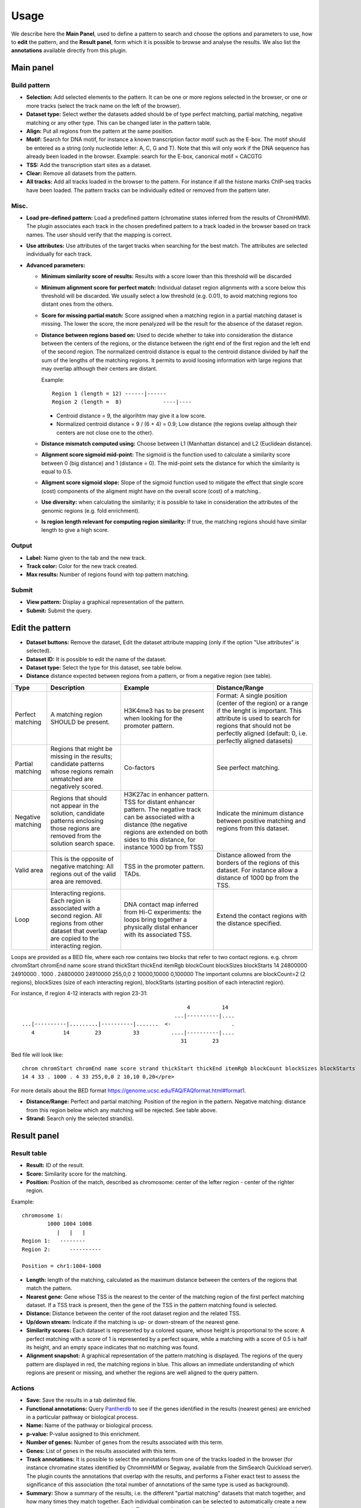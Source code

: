 =====
Usage
=====

We describe here the **Main Panel**, used to define a pattern to 
search and choose the options and parameters
to use, how to **edit** the pattern, and the **Result panel**, 
form which it is possible to browse and analyse the results. We also list the 
**annotations** available directly from this plugin.

Main panel
----------

Build pattern 
+++++++++++++    

.. image:: images/menu.png

* **Selection:**  Add selected elements to the pattern. It
  can be one or more regions selected in the browser, or one or more
  tracks (select the track name on the left of the browser).
* **Dataset type:** Select wether the datasets added should
  be of type perfect matching, partial matching, negative matching or any other
  type. This can be changed later in the pattern table.
* **Align:** Put all regions from the pattern at the same position.
* **Motif:** Search for DNA motif, for instance a known
  transcription factor motif such as the E-box. The motif should be
  entered as a string (only nucleotide letter: A, C, G and T). Note
  that this will only work if the DNA sequence has already been loaded
  in the browser. Example: search for the E-box, canonical motif = CACGTG
* **TSS:** Add the transcription start sites as a dataset.
* **Clear:** Remove all datasets from the pattern.
* **All tracks:** Add all tracks loaded in the browser to the pattern.
  For instance
  if all the histone marks ChIP-seq tracks have been loaded. The pattern 
  tracks can be individually edited or removed from the pattern later.


Misc.
+++++

* **Load pre-defined pattern:** Load a predefined pattern
  (chromatine states inferred from the results of ChromHMM). The plugin 
  associates each track in the chosen predefined pattern 
  to a track loaded in the browser based on track names. The user 
  should verify that the mapping is
  correct. 

  .. image:: images/igb-enhancer-searchtab.png
  
* **Use attributes:** Use attributes of the target tracks
  when searching for the best match. The attributes are selected
  individually for each track.
* **Advanced parameters:**

  * **Minimum similarity score of results:** Results with a 
    score lower than this threshold will be discarded
  * **Minimum alignment score for perfect match:**
    Individual dataset region alignments with a score below this threshold
    will be discarded. We usually select a low threshold (e.g. 0.01),
    to avoid matching regions too distant ones from the others.
  * **Score for missing partial match:** Score assigned
    when a matching region in a partial matching dataset is missing. 
    The lower the score, the more penalyzed will be the result 
    for the absence of the dataset region.
  * **Distance between regions based on:** Used to decide
    whether to take into consideration the distance between the
    centers of the regions, or the distance between the right end of
    the first region and the left end of the second region. The normalized
    centroid distance is equal to the centroid distance divided
    by half the sum of the lengths of the matching regions. It permits to avoid
    loosing information with large regions that may overlap although
    their centers are distant. 


    Example::

      Region 1 (length = 12) ------|------   
      Region 2 (length =  8)             ----|----

    - Centroid distance = 9, the algorihtm may give it a low score.
    - Normalized centroid distance = 9 / (6 + 4) = 0.9; Low distance 
      (the regions ovelap although
      their centers are not close one to the other). 					


  * **Distance mismatch computed using:** Choose between L1
    (Manhattan distance) and
    L2 (Euclidean distance).
  * **Alignment score sigmoid mid-point:** The sigmoid is
    the function used to calculate a similarity score between 0 (big
    distance) and 1 (distance = 0). The mid-point sets the
    distance for which the similarity is equal to 0.5.
  * **Aligment score sigmoid slope:** Slope of the sigmoid function used to mitigate 
    the effect that single score (cost) components of the aligment might have on 
    the overall score (cost) of a matching..
  * **Use diversity:** when calculating the similarity; it
    is possible to take in consideration the attributes of the genomic
    regions (e.g. fold enrichment).
  * **Is region length relevant for computing region
    similarity:** If true, the matching regions should have similar
    length to give a high score.



Output
++++++

* **Label:** Name given to the tab and the new track.
* **Track color:** Color for the new track created.
* **Max results:** Number of regions found with top pattern matching.


Submit
++++++

* **View pattern:** Display a graphical representation of the pattern.
* **Submit:** Submit the query.




Edit the pattern
----------------

* **Dataset buttons:** Remove the dataset, Edit the dataset
  attribute mapping (only if the option "Use attributes" is selected).
* **Dataset ID:** It is possible to edit the name of the
  dataset.

* **Dataset type:** Select the type for this dataset, see
  table below.

* **Distance**  distance expected between regions from a pattern, or from a negative region (see table).

+-----------------+------------------------------------+----------------------------------------------------------------+---------------------------------------------------------------------------------------+
|Type             |Description                         |Example                                                         |Distance/Range                                                                         |
+=================+====================================+================================================================+=======================================================================================+
|Perfect matching |A matching region SHOULD be present.|H3K4me3 has to be present when looking for the promoter pattern.|Format: A single position (center of the region) or a range if the lenght is important.|
|                 |                                    |                                                                |This attribute is used to search for regions that should not be perfectly              |
|                 |                                    |                                                                |aligned (default: 0, i.e. perfectly aligned datasets)                                  |
+-----------------+------------------------------------+----------------------------------------------------------------+---------------------------------------------------------------------------------------+
|Partial matching |Regions that might be missing in the|Co-factors                                                      |See perfect matching.                                                                  |
|                 |results; candidate patterns whose   |                                                                |                                                                                       |
|                 |regions remain unmatched are        |                                                                |                                                                                       |
|                 |negatively scored.                  |                                                                |                                                                                       |
+-----------------+------------------------------------+----------------------------------------------------------------+---------------------------------------------------------------------------------------+
|Negative matching|Regions that should not appear in   |H3K27ac in enhancer pattern. TSS for distant enhancer pattern.  |Indicate the minimum distance between positive                                         |
|                 |the solution, candidate patterns    |The negative track can be associated with a distance            |matching and regions from this dataset.                                                |
|                 |enclosing those regions are removed |(the negative regions are extended on both sides to this        |                                                                                       |
|                 |from the solution search space.     |distance, for instance 1000 bp from TSS)                        |                                                                                       |
+-----------------+------------------------------------+----------------------------------------------------------------+---------------------------------------------------------------------------------------+
|Valid area       |This is the opposite of negative    |TSS in the promoter pattern. TADs.                              |Distance allowed from the borders of the regions of this dataset.                      |
|                 |matching: All regions out           |                                                                |For instance allow a distance of 1000 bp from the TSS.                                 |
|                 |of the valid area are removed.      |                                                                |                                                                                       |
+-----------------+------------------------------------+----------------------------------------------------------------+---------------------------------------------------------------------------------------+
|Loop             |Interacting regions. Each region is |DNA contact map inferred from Hi-C experiments: the loops       |Extend the contact regions with the distance specified.                                |
|                 |associated with a second region. All|bring together a physically distal enhancer with its associated |                                                                                       |
|                 |regions from other dataset that     |TSS.                                                            |                                                                                       |
|                 |overlap are copied to the           |                                                                |                                                                                       |
|                 |interacting region.                 |                                                                |                                                                                       |
+-----------------+------------------------------------+----------------------------------------------------------------+---------------------------------------------------------------------------------------+
 

Loops are provided as a BED file, where each row contains two blocks that refer to two contact regions. e.g. 
chrom chromStart chromEnd name score strand thickStart thickEnd itemRgb blockCount blockSizes blockStarts
14 24800000 24910000 . 1000 . 24800000 24910000 255,0,0 2 10000,10000 0,100000
The important columns are blockCount=2 (2 regions),  blockSizes (size of each interacting region), blockStarts (starting position of each interactint region). 

For instance, if region 4-12 interacts with region 23-31::

                                                       4          14 
                                                   ...|----------|....
   ...|----------|.........|----------|.......  <-                   .
      4         14        23          33          ....|----------|....
                                                     31        23

Bed file will look like::

  chrom chromStart chromEnd name score strand thickStart thickEnd itemRgb blockCount blockSizes blockStarts
  14 4 33 . 1000 . 4 33 255,0,0 2 10,10 0,20</pre>

For more details about the BED format `<https://genome.ucsc.edu/FAQ/FAQformat.html#format1>`_.




* **Distance/Range:** Perfect and
  partial matching: Position of the region in the pattern. 
  Negative matching: distance from this region below which 
  any matching will be rejected. See table above.
* **Strand:** Search only the selected strand(s).



Result panel
------------


Result table
++++++++++++

.. image:: images/enhancer-results-table.png

* **Result:** ID of the result.
* **Score:** Similarity score for the matching.
* **Position:** Position of the match, described as  
  chromosome: center of the lefter region - center of the righter region.

Example::

  chromosome 1:
          1000 1004 1008
             |   |   |        
  Region 1:   --------
  Region 2:      ----------

  Position = chr1:1004-1008



* **Length:** length of the matching, calculated as the maximum distance between the centers of the 
  regions that match the pattern.
* **Nearest gene:** Gene whose TSS is the nearest to the center of the matching region of the first perfect matching dataset.
  If a TSS track is present, then the gene of the TSS in the pattern matching found is selected.
* **Distance:** Distance between the center of the root dataset region and the related TSS.
* **Up/down stream:** Indicate if the matching is up- or down-stream of the nearest gene.
* **Similarity scores:** Each dataset is represented by a colored square, whose height is 
  proportional to the score: A perfect matching with a score of 1 is represented by a perfect square,
  while a matching with a score of 0.5 is half its height, and an empty space indicates that no
  matching was found.
* **Alignment snapshot:** A graphical representation of the pattern matching is displayed. 
  The regions of the query pattern are displayed in red, the matching regions in blue. 
  This allows an immediate understanding of which regions are present or missing,
  and whether the regions are well aligned to the query pattern. 


Actions
+++++++

* **Save:** Save the results in a tab delimited file.
* **Functional annotations:**
  Query `Pantherdb <http://pantherdb.org/>`_ to see if the genes 
  identified in the results (nearest genes) are enriched in a 
  particular pathway or biological process.

* **Name:** Name of the pathway or biological process.
* **p-value:** P-value assigned to this enrichment.
* **Number of genes:** Number of genes from the results 
  associated with this term.
* **Genes:** List of genes in the results associated with this term.



* **Track annotations:** It is possible to select the annotations from one of the 
  tracks loaded in the browser (for instance chromatine states identified by ChrommHMM or Segway,
  available from the SimSearch Quickload server). The plugin counts the annotations that overlap with the results,
  and performs a Fisher exact test to assess the significance of this association (the total number of annotations
  of the same type is used as background).


* **Summary:**
  Show a summary of the results, i.e. the different "partial matching" datasets that match together, and how many
  times they match together. Each individual combination can be selected to automatically
  create a new pattern that can be searched and analyzed. For a matter of clarity, smaller
  combinations are only displayed if they are found more often than more complex ones (for instance, if 100 instances of A + B + C and 100 instances of A + B are found, only A+ B + C is displayed).



Annotation of the results
-------------------------

In order to facilitate the analyses of the results, it is possible to annotate them automatically with different sets of information:


+----------------------+-------------------------------------------------------------------------------------------------------------------+
|Type                  |Description                                                                                                        |
+======================+===================================================================================================================+
|Nearest gene          |Gene whose TSS is nearer to the center of the matching region of the first perfect matching dataset,               |
|                      |or the gene of the TSS in the pattern matching found if a TSS track has been selected.                             |
+----------------------+-------------------------------------------------------------------------------------------------------------------+
|Functional annotations|Use Pantherdb web service to see if the genes identified                                                           |
|                      |in the results (nearest genes) are enriched in a particular pathway or biological process.                         |
+----------------------+-------------------------------------------------------------------------------------------------------------------+
|Annotation from tracks|Use annotations from a track loaded in IGB and see if the regions that overlap with the results are                |
|                      |enriched in a particular annotation. For instance, it is possible to load the genome segmentation from             |
|                      |ChromHMM or Segway to see if the results are associated with a particular chromatin state.                         |
+----------------------+-------------------------------------------------------------------------------------------------------------------+
|Pattern combinations  |When a search involved several partial matchings, retrieve the tracks whose regions are found more often together. |
+----------------------+-------------------------------------------------------------------------------------------------------------------+

Pattern summary
+++++++++++++++

This panel shows a summary of each dataset selected and its
type. Each row in the table represents a pattern matching found. A color is associated 
randomly with each dataset, the same color
will be used in the result table. For instance: histon marks found more often at the same TSS:

.. image:: images/summary-window.PNG
    :width: 640px
